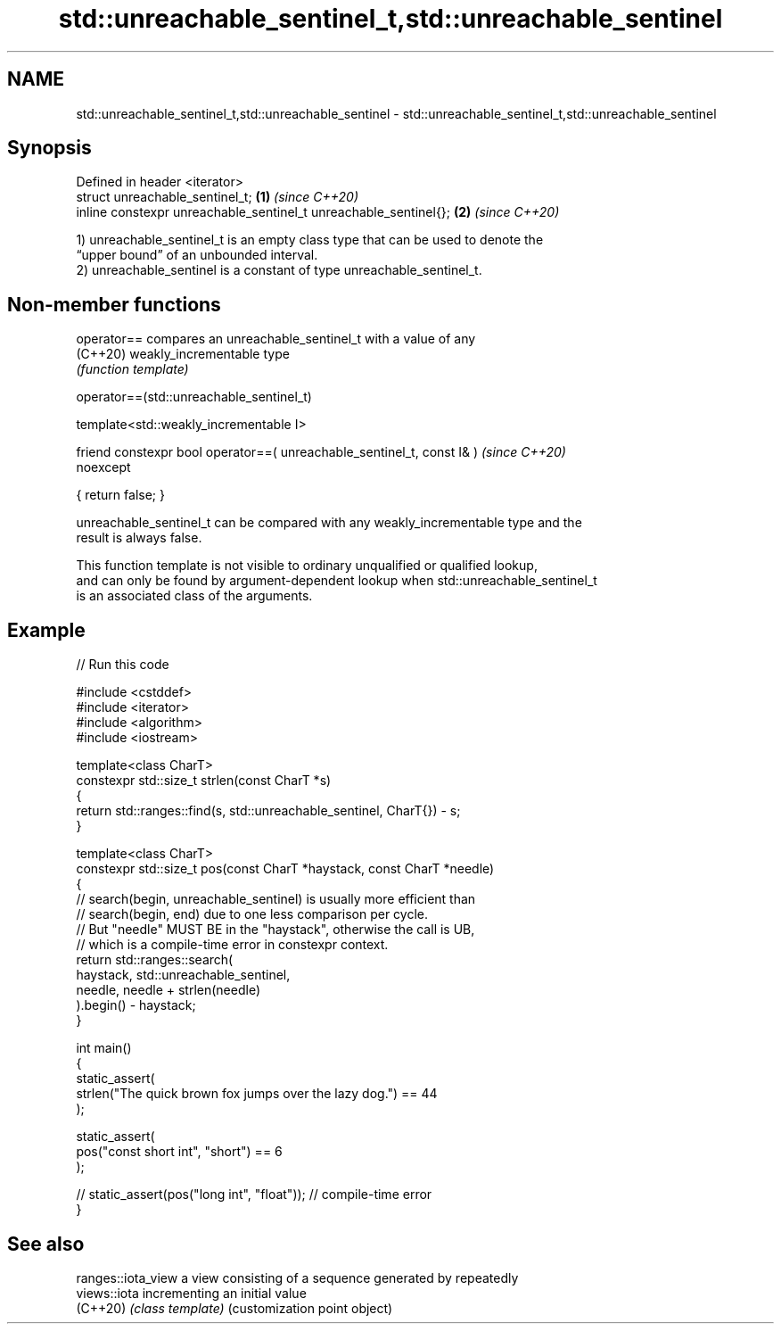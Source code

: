 .TH std::unreachable_sentinel_t,std::unreachable_sentinel 3 "2022.07.31" "http://cppreference.com" "C++ Standard Libary"
.SH NAME
std::unreachable_sentinel_t,std::unreachable_sentinel \- std::unreachable_sentinel_t,std::unreachable_sentinel

.SH Synopsis
   Defined in header <iterator>
   struct unreachable_sentinel_t;                                  \fB(1)\fP \fI(since C++20)\fP
   inline constexpr unreachable_sentinel_t unreachable_sentinel{}; \fB(2)\fP \fI(since C++20)\fP

   1) unreachable_sentinel_t is an empty class type that can be used to denote the
   “upper bound” of an unbounded interval.
   2) unreachable_sentinel is a constant of type unreachable_sentinel_t.

.SH Non-member functions

   operator== compares an unreachable_sentinel_t with a value of any
   (C++20)    weakly_incrementable type
              \fI(function template)\fP

operator==(std::unreachable_sentinel_t)

   template<std::weakly_incrementable I>

   friend constexpr bool operator==( unreachable_sentinel_t, const I& )   \fI(since C++20)\fP
   noexcept

   { return false; }

   unreachable_sentinel_t can be compared with any weakly_incrementable type and the
   result is always false.

   This function template is not visible to ordinary unqualified or qualified lookup,
   and can only be found by argument-dependent lookup when std::unreachable_sentinel_t
   is an associated class of the arguments.

.SH Example


// Run this code

 #include <cstddef>
 #include <iterator>
 #include <algorithm>
 #include <iostream>

 template<class CharT>
 constexpr std::size_t strlen(const CharT *s)
 {
     return std::ranges::find(s, std::unreachable_sentinel, CharT{}) - s;
 }

 template<class CharT>
 constexpr std::size_t pos(const CharT *haystack, const CharT *needle)
 {
     // search(begin, unreachable_sentinel) is usually more efficient than
     // search(begin, end) due to one less comparison per cycle.
     // But "needle" MUST BE in the "haystack", otherwise the call is UB,
     // which is a compile-time error in constexpr context.
     return std::ranges::search(
                haystack, std::unreachable_sentinel,
                needle, needle + strlen(needle)
            ).begin() - haystack;
 }

 int main()
 {
     static_assert(
         strlen("The quick brown fox jumps over the lazy dog.") == 44
     );

     static_assert(
         pos("const short int", "short") == 6
     );

 //  static_assert(pos("long int", "float")); // compile-time error
 }

.SH See also

   ranges::iota_view a view consisting of a sequence generated by repeatedly
   views::iota       incrementing an initial value
   (C++20)           \fI(class template)\fP (customization point object)
